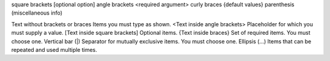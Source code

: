 square brackets [optional option]
angle brackets <required argument>
curly braces {default values}
parenthesis (miscellaneous info)


Text without brackets or braces	        Items you must type as shown.
<Text inside angle brackets>	        Placeholder for which you must supply a value.
[Text inside square brackets]	        Optional items.
{Text inside braces}	                Set of required items. You must choose one.
Vertical bar (|)	                    Separator for mutually exclusive items. You must choose one.
Ellipsis (…)	                        Items that can be repeated and used multiple times.
